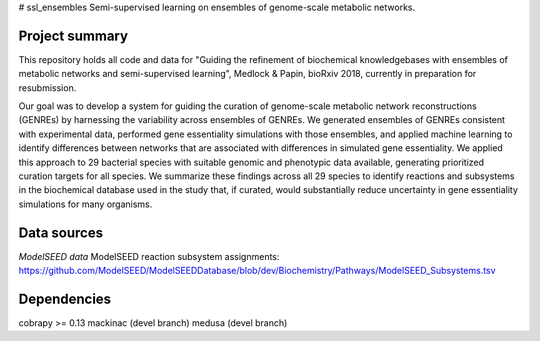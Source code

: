 # ssl_ensembles
Semi-supervised learning on ensembles of genome-scale metabolic networks.

Project summary
~~~~~~~~~~~~~~~

This repository holds all code and data for "Guiding the refinement of biochemical knowledgebases with ensembles of metabolic networks and semi-supervised learning", Medlock & Papin, bioRxiv 2018, currently in preparation for resubmission.

Our goal was to develop a system for guiding the curation of genome-scale metabolic network reconstructions (GENREs) by harnessing the variability across ensembles of GENREs. We generated ensembles of GENREs consistent with experimental data, performed gene essentiality simulations with those ensembles, and applied machine learning to identify differences between networks that are associated with differences in simulated gene essentiality. We applied this approach to 29 bacterial species with suitable genomic and phenotypic data available, generating prioritized curation targets for all species. We summarize these findings across all 29 species to identify reactions and subsystems in the biochemical database used in the study that, if curated, would substantially reduce uncertainty in gene essentiality simulations for many organisms.

Data sources
~~~~~~~~~~~~

*ModelSEED data*
ModelSEED reaction subsystem assignments: https://github.com/ModelSEED/ModelSEEDDatabase/blob/dev/Biochemistry/Pathways/ModelSEED_Subsystems.tsv

Dependencies
~~~~~~~~~~~~
cobrapy >= 0.13
mackinac (devel branch)
medusa (devel branch)
